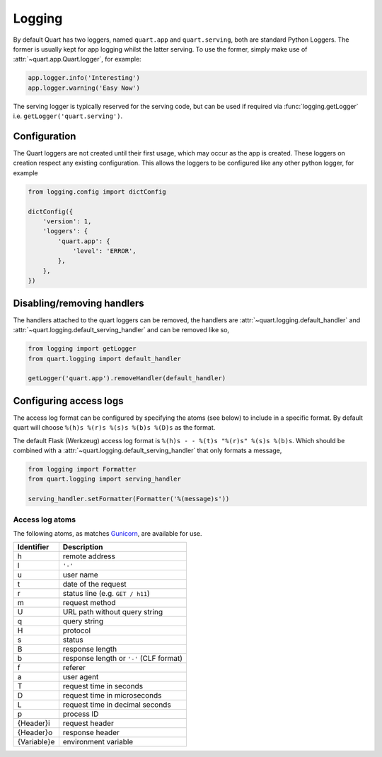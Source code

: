 .. _how_to_log:

Logging
=======

By default Quart has two loggers, named ``quart.app`` and
``quart.serving``, both are standard Python Loggers. The former is
usually kept for app logging whilst the latter serving. To use the
former, simply make use of :attr:`~quart.app.Quart.logger`, for
example:

.. code-block:: python

    app.logger.info('Interesting')
    app.logger.warning('Easy Now')

The serving logger is typically reserved for the serving code, but can
be used if required via :func:`logging.getLogger` i.e.
``getLogger('quart.serving')``.

Configuration
-------------

The Quart loggers are not created until their first usage, which may
occur as the app is created. These loggers on creation respect any
existing configuration. This allows the loggers to be configured like
any other python logger, for example

.. code-block:: python

    from logging.config import dictConfig

    dictConfig({
        'version': 1,
        'loggers': {
            'quart.app': {
                'level': 'ERROR',
            },
        },
    })

Disabling/removing handlers
---------------------------

The handlers attached to the quart loggers can be removed, the
handlers are :attr:`~quart.logging.default_handler` and
:attr:`~quart.logging.default_serving_handler` and can be removed like
so,

.. code-block:: python

    from logging import getLogger
    from quart.logging import default_handler

    getLogger('quart.app').removeHandler(default_handler)

Configuring access logs
-----------------------

The access log format can be configured by specifying the atoms (see
below) to include in a specific format. By default quart will choose
``%(h)s %(r)s %(s)s %(b)s %(D)s`` as the format.

The default Flask (Werkzeug) access log format is ``%(h)s - - %(t)s
"%(r)s" %(s)s %(b)s``. Which should be combined with a
:attr:`~quart.logging.default_serving_handler` that only formats a
message,

.. code-block:: python

    from logging import Formatter
    from quart.logging import serving_handler

    serving_handler.setFormatter(Formatter('%(message)s'))


Access log atoms
````````````````

The following atoms, as matches `Gunicorn
<https://github.com/benoitc/gunicorn>`_, are available for use.

===========  ===========
Identifier   Description
===========  ===========
h            remote address
l            ``'-'``
u            user name
t            date of the request
r            status line (e.g. ``GET / h11``)
m            request method
U            URL path without query string
q            query string
H            protocol
s            status
B            response length
b            response length or ``'-'`` (CLF format)
f            referer
a            user agent
T            request time in seconds
D            request time in microseconds
L            request time in decimal seconds
p            process ID
{Header}i    request header
{Header}o    response header
{Variable}e  environment variable
===========  ===========
